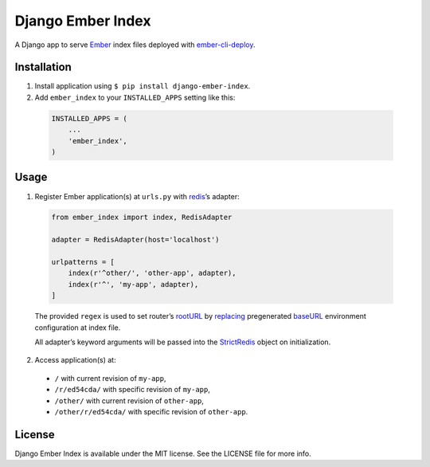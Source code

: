Django Ember Index
==================

|Build Status| |Code Climate| |Coverage Status| |Requirements Status|

A Django app to serve `Ember`_ index files deployed with
`ember-cli-deploy`_.

Installation
------------

1. Install application using ``$ pip install django-ember-index``.

2. Add ``ember_index`` to your ``INSTALLED_APPS`` setting like this:

  .. code-block:: python

    INSTALLED_APPS = (
        ...
        'ember_index',
    )

Usage
-----

1. Register Ember application(s) at ``urls.py`` with `redis`_\ ’s
   adapter:

  .. code-block:: python

    from ember_index import index, RedisAdapter

    adapter = RedisAdapter(host='localhost')

    urlpatterns = [
        index(r'^other/', 'other-app', adapter),
        index(r'^', 'my-app', adapter),
    ]

  The provided ``regex`` is used to set router’s `rootURL`_ by `replacing`_ pregenerated `baseURL`_ environment configuration at index file.

  All adapter’s keyword arguments will be passed into the `StrictRedis`_ object on initialization.

2. Access application(s) at:

  -  ``/`` with current revision of ``my-app``,
  -  ``/r/ed54cda/`` with specific revision of ``my-app``,
  -  ``/other/`` with current revision of ``other-app``,
  -  ``/other/r/ed54cda/`` with specific revision of ``other-app``.

License
-------

Django Ember Index is available under the MIT license. See the LICENSE
file for more info.

.. _Ember: http://emberjs.com
.. _ember-cli-deploy: https://github.com/ember-cli/ember-cli-deploy
.. _redis: http://redis.io
.. _rootURL: http://emberjs.com/api/classes/Ember.Router.html#property_rootURL
.. _replacing: https://github.com/bobisjan/django-ember-index/blob/master/ember_index/utils.py#L1
.. _baseURL: https://github.com/ember-cli/ember-cli/blob/18d377b264859548f41aba6c3ea2015b90978068/blueprints/app/files/config/environment.js#L7
.. _StrictRedis: https://redis-py.readthedocs.org/en/latest/#redis.StrictRedis

.. |Build Status| image:: https://travis-ci.org/bobisjan/django-ember-index.svg?branch=master
   :target: https://travis-ci.org/bobisjan/django-ember-index
.. |Code Climate| image:: https://codeclimate.com/github/bobisjan/django-ember-index/badges/gpa.svg
   :target: https://codeclimate.com/github/bobisjan/django-ember-index
.. |Coverage Status| image:: https://coveralls.io/repos/bobisjan/django-ember-index/badge.svg?branch=master
   :target: https://coveralls.io/r/bobisjan/django-ember-index
.. |Requirements Status| image:: https://requires.io/github/bobisjan/django-ember-index/requirements.svg?branch=master
   :target: https://requires.io/github/bobisjan/django-ember-index/requirements/?branch=master
